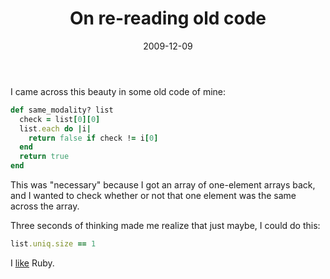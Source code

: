 #+TITLE: On re-reading old code
#+DATE: 2009-12-09
#+CATEGORIES: programming
#+TAGS: learning ruby

I came across this beauty in some old code of mine:

#+BEGIN_SRC ruby
def same_modality? list
  check = list[0][0]
  list.each do |i|
    return false if check != i[0]
  end
  return true
end
#+END_SRC
This was "necessary" because I got an array of one-element arrays back, and I wanted to check whether or not that one element was the same across the array.

Three seconds of thinking made me realize that just maybe, I could do this:
#+BEGIN_SRC ruby
list.uniq.size == 1
#+END_SRC

I _like_ Ruby.
